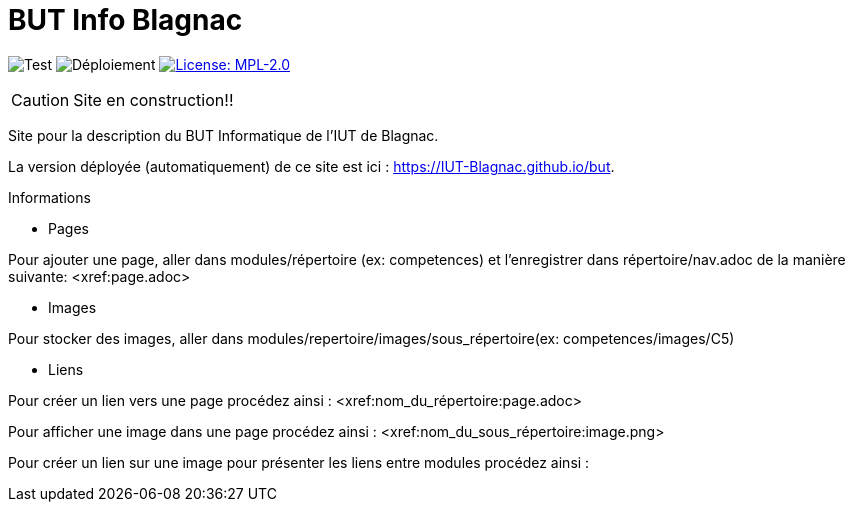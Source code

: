 = BUT Info Blagnac
:website: https://IUT-Blagnac.github.io/but
:baseURL: https://github.com/IUT-Blagnac/but
// Specific to GitHub
ifdef::env-github[]
:tip-caption: :bulb:
:note-caption: :information_source:
:important-caption: :heavy_exclamation_mark:
:caution-caption: :fire:
:warning-caption: :warning:
endif::[]

//------------------------------------ Badges --------
image:{baseURL}/actions/workflows/check.yml/badge.svg[Test] 
image:{baseURL}/actions/workflows/main.yml/badge.svg[Déploiement] 
image:https://img.shields.io/badge/License-MPL%202.0-brightgreen.svg[License: MPL-2.0, link="https://opensource.org/licenses/MPL-2.0"]
//------------------------------------ Badges --------

CAUTION: Site en construction!! 

Site pour la description du BUT Informatique de l'IUT de Blagnac.

La version déployée (automatiquement) de ce site est ici : {website}.


.Informations

* Pages

Pour ajouter une page, aller dans modules/répertoire (ex: competences) et l'enregistrer dans répertoire/nav.adoc de la manière suivante:
<xref:page.adoc>

* Images

Pour stocker des images, aller dans modules/repertoire/images/sous_répertoire(ex: competences/images/C5)

* Liens

Pour créer un lien vers une page procédez ainsi :
<xref:nom_du_répertoire:page.adoc>

Pour afficher une image dans une page procédez ainsi :
<xref:nom_du_sous_répertoire:image.png>

Pour créer un lien sur une image pour présenter les liens entre modules procédez ainsi :
